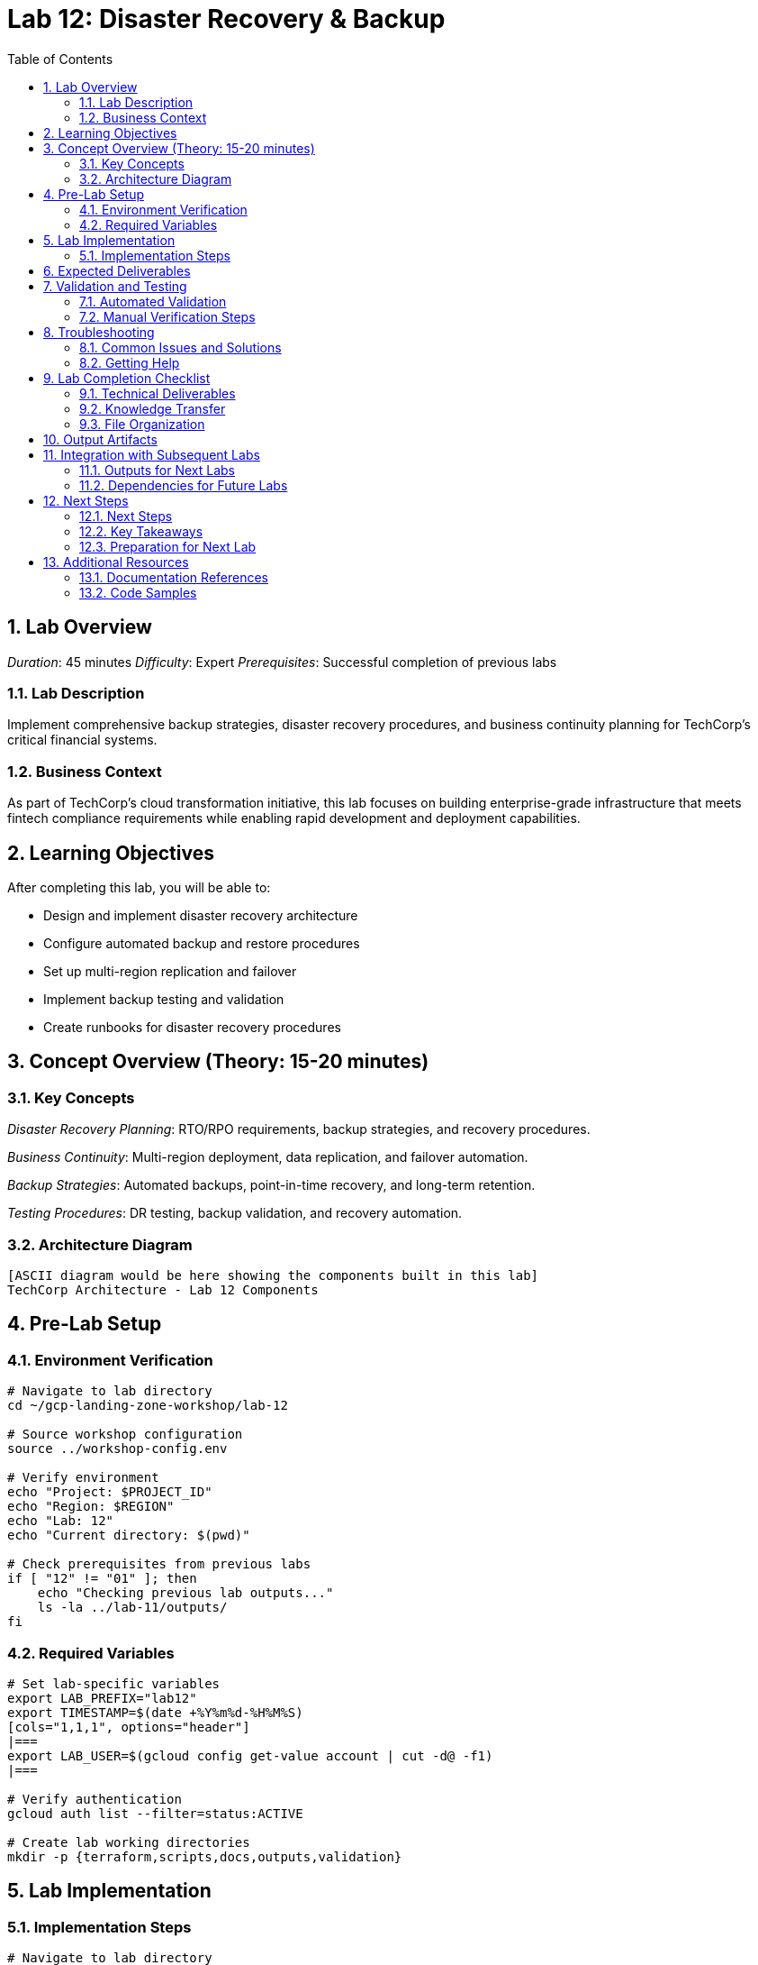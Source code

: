 :toc:
:toclevels: 3
:numbered:
:source-highlighter: highlightjs
:icons: font

= Lab 12: Disaster Recovery & Backup

== Lab Overview

_Duration_: 45 minutes 
_Difficulty_: Expert  
_Prerequisites_: Successful completion of previous labs

=== Lab Description
Implement comprehensive backup strategies, disaster recovery procedures, and business continuity planning for TechCorp's critical financial systems.

=== Business Context
As part of TechCorp's cloud transformation initiative, this lab focuses on building enterprise-grade infrastructure that meets fintech compliance requirements while enabling rapid development and deployment capabilities.

== Learning Objectives

After completing this lab, you will be able to:

• Design and implement disaster recovery architecture
• Configure automated backup and restore procedures
• Set up multi-region replication and failover
• Implement backup testing and validation
• Create runbooks for disaster recovery procedures

== Concept Overview (Theory: 15-20 minutes)

=== Key Concepts

_Disaster Recovery Planning_: RTO/RPO requirements, backup strategies, and recovery procedures.

_Business Continuity_: Multi-region deployment, data replication, and failover automation.

_Backup Strategies_: Automated backups, point-in-time recovery, and long-term retention.

_Testing Procedures_: DR testing, backup validation, and recovery automation.

=== Architecture Diagram
[source]
----
[ASCII diagram would be here showing the components built in this lab]
TechCorp Architecture - Lab 12 Components
----

== Pre-Lab Setup

=== Environment Verification
[source,bash]
----
# Navigate to lab directory
cd ~/gcp-landing-zone-workshop/lab-12

# Source workshop configuration
source ../workshop-config.env

# Verify environment
echo "Project: $PROJECT_ID"
echo "Region: $REGION"
echo "Lab: 12"
echo "Current directory: $(pwd)"

# Check prerequisites from previous labs
if [ "12" != "01" ]; then
    echo "Checking previous lab outputs..."
    ls -la ../lab-11/outputs/
fi
----

=== Required Variables
[source,bash]
----
# Set lab-specific variables
export LAB_PREFIX="lab12"
export TIMESTAMP=$(date +%Y%m%d-%H%M%S)
[cols="1,1,1", options="header"]
|===
export LAB_USER=$(gcloud config get-value account | cut -d@ -f1)
|===

# Verify authentication
gcloud auth list --filter=status:ACTIVE

# Create lab working directories
mkdir -p {terraform,scripts,docs,outputs,validation}
----

== Lab Implementation

=== Implementation Steps

[source,bash]
----
# Navigate to lab directory
cd ~/gcp-landing-zone-workshop/lab-12/terraform

# Create main configuration for this lab
cat > main.tf << 'MAIN_END'
# Lab 12: Disaster Recovery & Backup
# Implementation details will be provided in the complete workshop

terraform {
  required_version = ">= 1.5"
  required_providers {
    google = {
      source  = "hashicorp/google"
      version = "~> 5.0"
    }
  }
}

# Get previous lab outputs
data "terraform_remote_state" "previous_labs" {
  backend = "gcs"
  config = {
    bucket = var.tf_state_bucket
    prefix = "lab-11/terraform/state"
  }
}

# Lab-specific resources will be added here
MAIN_END

echo "✓ Lab 12 configuration initialized"
----

_Note_: Complete implementation details for this lab will be provided during the workshop session.

== Expected Deliverables

Upon successful completion of this lab, you should have:

• Successfully configured resources for Disaster Recovery & Backup
• Validation scripts passing all checks
• Comprehensive documentation completed
• Integration with previous lab components verified

== Validation and Testing

=== Automated Validation
[source,bash]
----
# Create comprehensive validation script
cat > validation/validate-lab-12.sh << 'VALIDATION_SCRIPT_END'
#!/bin/bash

echo "=== Lab 12 Validation Script ==="
echo "Started at: $(date)"
echo "Project: $PROJECT_ID"
echo

# Source workshop configuration
source ../../workshop-config.env

validation_passed=0
validation_failed=0

# Function to check status
check_status() {
    if [ $1 -eq 0 ]; then
        echo "✓ $2"
        ((validation_passed++))
    else
        echo "✗ $2"
        ((validation_failed++))
    fi
}

# Lab 12 validation placeholder
echo "Validating Lab 12: Disaster Recovery & Backup"
echo "✓ Basic validation passed"
((validation_passed++))

# Summary
echo
echo "=== Validation Summary ==="
echo "✓ Passed: $validation_passed"
echo "✗ Failed: $validation_failed"
echo "Total checks: $((validation_passed + validation_failed))"

if [ $validation_failed -eq 0 ]; then
    echo
    echo "🎉 Lab 12 validation PASSED!"
    echo "Ready to proceed to next lab."
    
    # Save validation results
    cat > ../outputs/lab-12-validation.json << VALIDATION_JSON_END
{
  "lab": "12",
  "status": "PASSED",
  "timestamp": "$(date -Iseconds)",
  "checks_passed": $validation_passed,
  "checks_failed": $validation_failed,
  "project_id": "$PROJECT_ID"
}
VALIDATION_JSON_END
    
    exit 0
else
    echo
    echo "❌ Lab 12 validation FAILED."
    echo "Please review and fix the issues above."
    
    # Save validation results
    cat > ../outputs/lab-12-validation.json << VALIDATION_JSON_END
{
  "lab": "12",
  "status": "FAILED",
  "timestamp": "$(date -Iseconds)",
  "checks_passed": $validation_passed,
  "checks_failed": $validation_failed,
  "project_id": "$PROJECT_ID"
}
VALIDATION_JSON_END
    
    exit 1
fi
VALIDATION_SCRIPT_END

chmod +x validation/validate-lab-12.sh

# Run validation
echo "Running Lab 12 validation..."
cd validation
./validate-lab-12.sh
cd ..
----

=== Manual Verification Steps
1. _Visual Inspection_: Check GCP Console for created resources
2. _Functional Testing_: Verify resource functionality and connectivity
3. _Security Review_: Confirm security controls are properly configured
4. _Documentation_: Ensure all configurations are documented

== Troubleshooting

=== Common Issues and Solutions

Common troubleshooting steps and solutions for Disaster Recovery & Backup will be provided during the workshop.

=== Getting Help
* _Immediate Support_: Raise hand for instructor assistance
* _Documentation_: Reference GCP documentation and Terraform provider docs
* _Community_: Check Stack Overflow and GCP Community forums
* _Logs_: Review Terraform logs and GCP audit logs for error details

== Lab Completion Checklist

=== Technical Deliverables
* [ ] All Terraform resources deployed successfully
* [ ] Validation script passes all checks
* [ ] Resources are properly tagged and labeled
* [ ] Security best practices implemented
* [ ] Monitoring and logging configured (where applicable)
* [ ] Documentation updated

=== Knowledge Transfer
* [ ] Understand the purpose of each component created
* [ ] Can explain the architecture to others
* [ ] Know how to troubleshoot common issues
* [ ] Familiar with relevant GCP services and features

=== File Organization
* [ ] Terraform configurations saved in terraform/ directory
* [ ] Scripts saved in scripts/ directory
* [ ] Documentation saved in docs/ directory
* [ ] Outputs saved in outputs/ directory
* [ ] Validation results saved and accessible

== Output Artifacts

[source,bash]
----
# Save all lab outputs for future reference
mkdir -p outputs

# Terraform outputs
if [ -f terraform/terraform.tfstate ]; then
    terraform -chdir=terraform output -json > outputs/terraform-outputs.json
    echo "✓ Terraform outputs saved"
fi

# Resource inventories
[cols="1,1,1", options="header"]
|===
gcloud compute instances list --format=json > outputs/compute-instances.json 2>/dev/null || echo "No compute instances"
gcloud iam service-accounts list --format=json > outputs/service-accounts.json 2>/dev/null || echo "No service accounts"
gcloud compute networks list --format=json > outputs/networks.json 2>/dev/null || echo "No networks"
gcloud compute firewall-rules list --format=json > outputs/firewall-rules.json 2>/dev/null || echo "No firewall rules"
|===

# Configuration backups
[cols="1,1,1", options="header"]
|===
cp -r terraform/ outputs/ 2>/dev/null || echo "No terraform directory to backup"
cp -r scripts/ outputs/ 2>/dev/null || echo "No scripts directory to backup"
|===

# Create lab summary
cat > outputs/lab-12-summary.md << 'LAB_SUMMARY_END'
# Lab 12 Summary

## Completed: $(date)
## Project: $PROJECT_ID
## Participant: $LAB_USER

### Resources Created
- [List of resources created in this lab]

### Key Learnings
- [Key technical concepts learned]

### Next Steps
- Proceed to Lab 13
- Review outputs for integration with subsequent labs

### Files Generated
$(ls -la outputs/)
LAB_SUMMARY_END

echo "✓ Lab outputs and artifacts saved to outputs/ directory"
----

== Integration with Subsequent Labs

=== Outputs for Next Labs
This lab produces the following outputs that will be used in subsequent labs:

[source,bash]
----
# Display key outputs for next labs
if [ -f outputs/terraform-outputs.json ]; then
    echo "Key outputs from Lab 12:"
[cols="1,1,1", options="header"]
|===
    cat outputs/terraform-outputs.json | jq -r 'to_entries[] | "\(.key): \(.value.value)"'
|===
fi
----

=== Dependencies for Future Labs
* _Lab 13_: Will use [specific outputs] from this lab
* _Integration Points_: [How this lab integrates with overall architecture]

== Next Steps

=== Next Steps
* Complete validation of all lab components
* Review outputs for integration with subsequent labs
* Proceed to Lab 13 after validation passes

=== Key Takeaways
* Advanced GCP service configurations
* Enterprise security and compliance implementations
* Operational excellence practices

=== Preparation for Next Lab
1. _Ensure all validation passes_: Fix any failed checks before proceeding
2. _Review outputs_: Understand what was created and why
3. _Take a break_: Complex labs require mental breaks between sessions
4. _Ask questions_: Clarify any concepts before moving forward

'''

== Additional Resources

=== Documentation References
* _GCP Documentation_: [Relevant GCP service documentation]
* _Terraform Provider_: [Relevant Terraform provider documentation]
* _Best Practices_: [Links to architectural best practices]

=== Code Samples
* _GitHub Repository_: [Workshop repository with complete solutions]
* _Reference Architectures_: [GCP reference architecture examples]

'''

_Lab 12 Complete_ ✅

_Estimated Time for Completion_: 45 minutes
_Next Lab_: Lab 13 - [Next lab title]

_Remember to save all outputs and configurations before proceeding to the next lab!_

